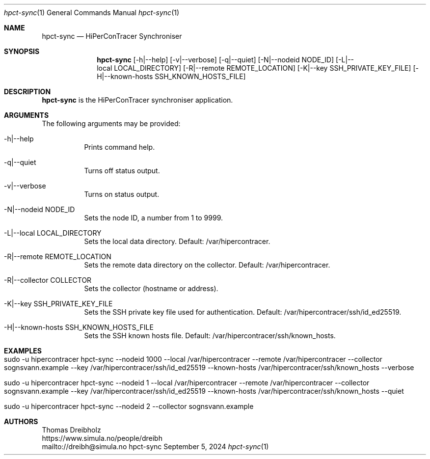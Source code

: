 .\" High-Performance Connectivity Tracer (HiPerConTracer)
.\" Copyright (C) 2015-2024 by Thomas Dreibholz
.\"
.\" This program is free software: you can redistribute it and/or modify
.\" it under the terms of the GNU General Public License as published by
.\" the Free Software Foundation, either version 3 of the License, or
.\" (at your option) any later version.
.\"
.\" This program is distributed in the hope that it will be useful,
.\" but WITHOUT ANY WARRANTY; without even the implied warranty of
.\" MERCHANTABILITY or FITNESS FOR A PARTICULAR PURPOSE.  See the
.\" GNU General Public License for more details.
.\"
.\" You should have received a copy of the GNU General Public License
.\" along with this program.  If not, see <http://www.gnu.org/licenses/>.
.\"
.\" Contact: thomas.dreibholz@gmail.com
.\"
.\" ###### Setup ############################################################
.Dd September 5, 2024
.Dt hpct-sync 1
.Os hpct-sync
.\" ###### Name #############################################################
.Sh NAME
.Nm hpct-sync
.Nd HiPerConTracer Synchroniser
.\" ###### Synopsis #########################################################
.Sh SYNOPSIS
.Nm hpct-sync
.Op \-h|\-\-help
.Op \-v|\-\-verbose
.Op \-q|\-\-quiet
.Op \-N|\-\-nodeid NODE_ID
.Op \-L|\-\-local LOCAL_DIRECTORY
.Op \-R|\-\-remote REMOTE_LOCATION
.Op \-K|\-\-key SSH_PRIVATE_KEY_FILE
.Op \-H|\-\-known-hosts SSH_KNOWN_HOSTS_FILE
.\" ###### Description ######################################################
.Sh DESCRIPTION
.Nm hpct-sync
is the HiPerConTracer synchroniser application.
.Pp
.\" ###### Arguments ########################################################
.Sh ARGUMENTS
The following arguments may be provided:
.Bl -tag -width indent
.It \-h|\-\-help
Prints command help.
.It \-q|\--quiet
Turns off status output.
.It \-v|\--verbose
Turns on status output.
.It \-N|\-\-nodeid NODE_ID
Sets the node ID, a number from 1 to 9999.
.It \-L|\-\-local LOCAL_DIRECTORY
Sets the local data directory. Default: /var/hipercontracer.
.It \-R|\-\-remote REMOTE_LOCATION
Sets the remote data directory on the collector. Default: /var/hipercontracer.
.It \-R|\-\-collector COLLECTOR
Sets the collector (hostname or address).
.It \-K|\-\-key SSH_PRIVATE_KEY_FILE
Sets the SSH private key file used for authentication. Default: /var/hipercontracer/ssh/id_ed25519.
.It \-H|\-\-known-hosts SSH_KNOWN_HOSTS_FILE
Sets the SSH known hosts file. Default: /var/hipercontracer/ssh/known_hosts.
.El
.\" ###### Examples #########################################################
.Sh EXAMPLES
.Bl -tag -width indent
.It sudo -u hipercontracer   hpct-sync --nodeid 1000 --local /var/hipercontracer --remote /var/hipercontracer --collector sognsvann.example --key /var/hipercontracer/ssh/id_ed25519 --known-hosts /var/hipercontracer/ssh/known_hosts --verbose
.It sudo -u hipercontracer   hpct-sync --nodeid 1 --local /var/hipercontracer --remote /var/hipercontracer --collector sognsvann.example --key /var/hipercontracer/ssh/id_ed25519 --known-hosts /var/hipercontracer/ssh/known_hosts --quiet
.It sudo -u hipercontracer   hpct-sync --nodeid 2 --collector sognsvann.example
.El
.\" ###### Authors ##########################################################
.Sh AUTHORS
Thomas Dreibholz
.br
https://www.simula.no/people/dreibh
.br
mailto://dreibh@simula.no
.br
